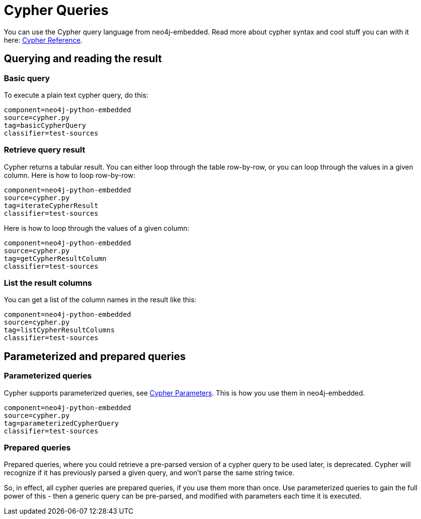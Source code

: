 [[python-embedded-reference-cypher]]
= Cypher Queries =

You can use the Cypher query language from neo4j-embedded. 
Read more about cypher syntax and cool stuff you can with it here: http://docs.neo4j.org/chunked/{neo4j-version}/cypher-query-lang.html[Cypher Reference].

== Querying and reading the result ==

=== Basic query ===

To execute a plain text cypher query, do this:

[snippet,python]
----
component=neo4j-python-embedded
source=cypher.py
tag=basicCypherQuery
classifier=test-sources
----

=== Retrieve query result ===

Cypher returns a tabular result. 
You can either loop through the table row-by-row, or you can loop through the values in a given column.
Here is how to loop row-by-row:

[snippet,python]
----
component=neo4j-python-embedded
source=cypher.py
tag=iterateCypherResult
classifier=test-sources
----

Here is how to loop through the values of a given column:

[snippet,python]
----
component=neo4j-python-embedded
source=cypher.py
tag=getCypherResultColumn
classifier=test-sources
----

=== List the result columns ===

You can get a list of the column names in the result like this:

[snippet,python]
----
component=neo4j-python-embedded
source=cypher.py
tag=listCypherResultColumns
classifier=test-sources
----

== Parameterized and prepared queries ==

=== Parameterized queries ===

Cypher supports parameterized queries, see http://docs.neo4j.org/chunked/{neo4j-version}/cypher-parameters.html[Cypher Parameters]. 
This is how you use them in neo4j-embedded.

[snippet,python]
----
component=neo4j-python-embedded
source=cypher.py
tag=parameterizedCypherQuery
classifier=test-sources
----

=== Prepared queries ===

Prepared queries, where you could retrieve a pre-parsed version of a cypher query to be used later,
is deprecated. Cypher will recognize if it has previously parsed a given query, and won't parse the
same string twice. 

So, in effect, all cypher queries are prepared queries, if you use them more than once. Use parameterized
queries to gain the full power of this - then a generic query can be pre-parsed, and modified with parameters
each time it is executed.

